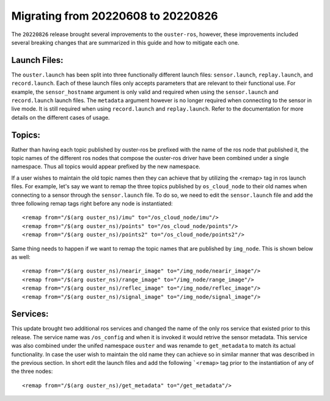 .. title:: Ouster-ROS Driver Migration Guide


===================================
Migrating from 20220608 to 20220826
===================================
The ``20220826`` release brought several improvements to the ``ouster-ros``, however, these
improvements included several breaking changes that are summarized in this guide and how to mitigate
each one.

Launch Files:
=============
The ``ouster.launch`` has been split into three functionally different launch files:
``sensor.launch``, ``replay.launch``, and ``record.launch``. Each of these launch files only accepts
parameters that are relevant to their functional use. For example, the ``sensor_hostname`` argument
is only valid and required when using the ``sensor.launch`` and ``record.launch`` launch files.
The ``metadata`` argument however is no longer required when connecting to the sensor in live mode.
It is still required when using ``record.launch`` and ``replay.launch``. Refer to the documentation
for more details on the different cases of usage.


Topics:
=======
Rather than having each topic published by ouster-ros be prefixed with the name of the ros node that
published it, the topic names of the different ros nodes that compose the ouster-ros driver have been
combined under a single namespace. Thus all topics would appear prefixed by the new namespace.

If a user wishes to maintain the old topic names then they can achieve that by utilizing the <remap>
tag in ros launch files. For example, let's say we want to remap the three topics published by
``os_cloud_node`` to their old names when connecting to a sensor through the ``sensor.launch`` file.
To do so, we need to edit the ``sensor.launch`` file and add the three following remap tags right
before any node is instantiated::

    <remap from="/$(arg ouster_ns)/imu" to="/os_cloud_node/imu"/>
    <remap from="/$(arg ouster_ns)/points" to="/os_cloud_node/points"/>
    <remap from="/$(arg ouster_ns)/points2" to="/os_cloud_node/points2"/>

Same thing needs to happen if we want to remap the topic names that are published by ``img_node``.
This is shown below as well::

    <remap from="/$(arg ouster_ns)/nearir_image" to="/img_node/nearir_image"/>
    <remap from="/$(arg ouster_ns)/range_image" to="/img_node/range_image"/>
    <remap from="/$(arg ouster_ns)/reflec_image" to="/img_node/reflec_image"/>
    <remap from="/$(arg ouster_ns)/signal_image" to="/img_node/signal_image"/>

Services:
=========
This update brought two additional ros services and changed the name of the only ros service that
existed prior to this release. The service name was ``/os_config`` and when it is invoked it would
retrive the sensor metadata. This service was also combined under the unifed namespace ``ouster``
and was renamde to ``get_metadata`` to match its actual functionality. In case the user wish to
maintain the old name they can achieve so in similar manner that was described in the previous
section. In short edit the launch files and add the following ```<remap>`` tag prior to the 
instantiation of any of the three nodes::

    <remap from="/$(arg ouster_ns)/get_metadata" to="/get_metadata"/>
